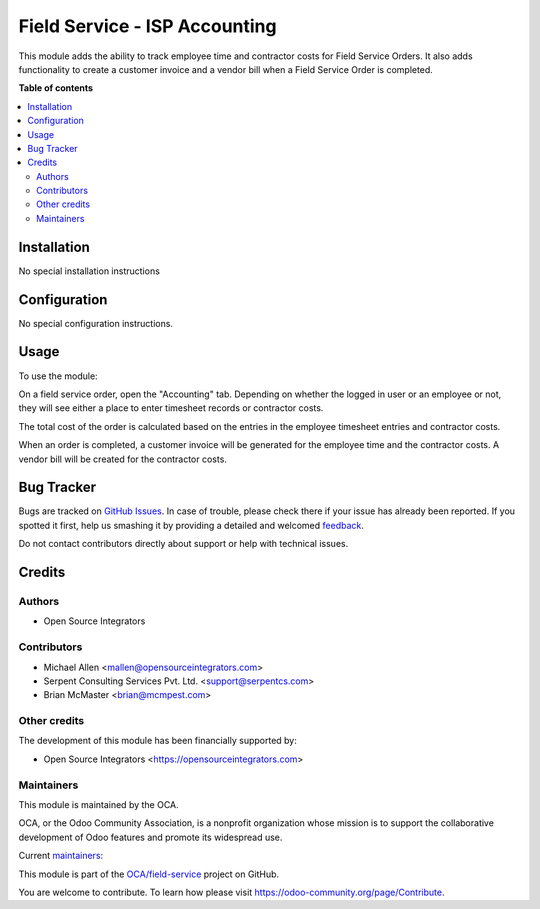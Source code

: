 ==============================
Field Service - ISP Accounting
==============================

.. !!!!!!!!!!!!!!!!!!!!!!!!!!!!!!!!!!!!!!!!!!!!!!!!!!!!
   !! This file is generated by oca-gen-addon-readme !!
   !! changes will be overwritten.                   !!
   !!!!!!!!!!!!!!!!!!!!!!!!!!!!!!!!!!!!!!!!!!!!!!!!!!!!

.. |badge1| image:: https://img.shields.io/badge/maturity-Beta-yellow.png
    :target: https://odoo-community.org/page/development-status
    :alt: Beta
.. |badge2| image:: https://img.shields.io/badge/licence-AGPL--3-blue.png
    :target: http://www.gnu.org/licenses/agpl-3.0-standalone.html
    :alt: License: AGPL-3
.. |badge3| image:: https://img.shields.io/badge/github-OCA%2Ffield--service-lightgray.png?logo=github
    :target: https://github.com/OCA/field-service/tree/12.0/fieldservice_isp_account
    :alt: OCA/field-service
.. |badge4| image:: https://img.shields.io/badge/weblate-Translate%20me-F47D42.png
    :target: https://translation.odoo-community.org/projects/field-service-12-0/field-service-12-0-fieldservice_isp_account
    :alt: Translate me on Weblate
.. |badge5| image:: https://img.shields.io/badge/runbot-Try%20me-875A7B.png
    :target: https://runbot.odoo-community.org/runbot/264/12.0
    :alt: Try me on Runbot

|badge1| |badge2| |badge3| |badge4| |badge5| 

This module adds the ability to track employee time and contractor
costs for Field Service Orders. It also adds functionality to create
a customer invoice and a vendor bill when a Field Service Order is
completed.

**Table of contents**

.. contents::
   :local:

Installation
============

No special installation instructions

Configuration
=============

No special configuration instructions.

Usage
=====

To use the module:

On a field service order, open the "Accounting" tab. Depending on
whether the logged in user or an employee or not, they will see
either a place to enter timesheet records or contractor costs.

The total cost of the order is calculated based on the entries in
the employee timesheet entries and contractor costs.

When an order is completed, a customer invoice will be generated for
the employee time and the contractor costs. A vendor bill will be
created for the contractor costs.

Bug Tracker
===========

Bugs are tracked on `GitHub Issues <https://github.com/OCA/field-service/issues>`_.
In case of trouble, please check there if your issue has already been reported.
If you spotted it first, help us smashing it by providing a detailed and welcomed
`feedback <https://github.com/OCA/field-service/issues/new?body=module:%20fieldservice_isp_account%0Aversion:%2012.0%0A%0A**Steps%20to%20reproduce**%0A-%20...%0A%0A**Current%20behavior**%0A%0A**Expected%20behavior**>`_.

Do not contact contributors directly about support or help with technical issues.

Credits
=======

Authors
~~~~~~~

* Open Source Integrators

Contributors
~~~~~~~~~~~~

* Michael Allen <mallen@opensourceintegrators.com>
* Serpent Consulting Services Pvt. Ltd. <support@serpentcs.com>
* Brian McMaster <brian@mcmpest.com>

Other credits
~~~~~~~~~~~~~

The development of this module has been financially supported by:

* Open Source Integrators <https://opensourceintegrators.com>

Maintainers
~~~~~~~~~~~

This module is maintained by the OCA.

.. image:: https://odoo-community.org/logo.png
   :alt: Odoo Community Association
   :target: https://odoo-community.org

OCA, or the Odoo Community Association, is a nonprofit organization whose
mission is to support the collaborative development of Odoo features and
promote its widespread use.

.. |maintainer-osimallen| image:: https://github.com/osimallen.png?size=40px
    :target: https://github.com/osimallen
    :alt: osimallen
.. |maintainer-brian10048| image:: https://github.com/brian10048.png?size=40px
    :target: https://github.com/brian10048
    :alt: brian10048
.. |maintainer-bodedra| image:: https://github.com/bodedra.png?size=40px
    :target: https://github.com/bodedra
    :alt: bodedra

Current `maintainers <https://odoo-community.org/page/maintainer-role>`__:

|maintainer-osimallen| |maintainer-brian10048| |maintainer-bodedra| 

This module is part of the `OCA/field-service <https://github.com/OCA/field-service/tree/12.0/fieldservice_isp_account>`_ project on GitHub.

You are welcome to contribute. To learn how please visit https://odoo-community.org/page/Contribute.
